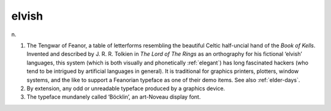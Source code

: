 .. _elvish:

============================================================
elvish
============================================================

n\.

1.
   The Tengwar of Feanor, a table of letterforms resembling the beautiful Celtic half-uncial hand of the *Book of Kells*\.
   Invented and described by J. R. R. Tolkien in *The Lord of The Rings* as an orthography for his fictional ‘elvish’ languages, this system (which is both visually and phonetically :ref:`elegant`\) has long fascinated hackers (who tend to be intrigued by artificial languages in general).
   It is traditional for graphics printers, plotters, window systems, and the like to support a Feanorian typeface as one of their demo items.
   See also :ref:`elder-days`\.

2.
   By extension, any odd or unreadable typeface produced by a graphics device.

3.
   The typeface mundanely called ‘Böcklin’, an art-Noveau display font.

